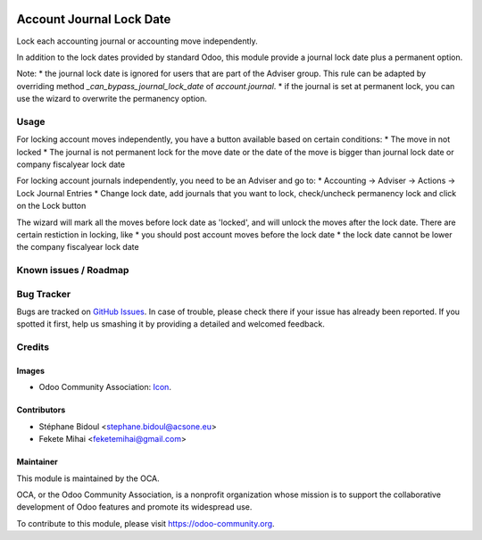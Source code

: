 .. image:: https://img.shields.io/badge/license-AGPL--3-blue.png
   :target: https://www.gnu.org/licenses/agpl
   :alt: License: AGPL-3

=========================
Account Journal Lock Date
=========================

Lock each accounting journal or accounting move independently.

In addition to the lock dates provided by standard Odoo, this module 
provide a journal lock date plus a permanent option.

Note: 
* the journal lock date is ignored for users that are part of
the Adviser group. This rule can be adapted by overriding method
`_can_bypass_journal_lock_date` of `account.journal`.
* if the journal is set at permanent lock, you can use the wizard to 
overwrite the permanency option.

Usage
=====

For locking account moves independently, you have a button available based
on certain conditions: 
* The move in not locked
* The journal is not permanent lock for the move date or the date of the move 
is bigger than journal lock date or company fiscalyear lock date

For locking account journals independently, you need to be an Adviser and go to:
* Accounting -> Adviser -> Actions -> Lock Journal Entries
* Change lock date, add journals that you want to lock, check/uncheck permanency 
lock and click on the Lock button

The wizard will mark all the moves before lock date as 'locked', and will unlock 
the moves after the lock date. There are certain restiction in locking, like 
* you should post account moves before the lock date
* the lock date cannot be lower the company fiscalyear lock date

.. image:: https://odoo-community.org/website/image/ir.attachment/5784_f2813bd/datas
   :alt: Try me on Runbot
   :target: https://runbot.odoo-community.org/runbot/92/11.0

Known issues / Roadmap
======================


Bug Tracker
===========

Bugs are tracked on `GitHub Issues
<https://github.com/OCA/account-financial-tools/issues>`_. In case of trouble, please
check there if your issue has already been reported. If you spotted it first,
help us smashing it by providing a detailed and welcomed feedback.

Credits
=======

Images
------

* Odoo Community Association: `Icon <https://odoo-community.org/logo.png>`_.

Contributors
------------

* Stéphane Bidoul <stephane.bidoul@acsone.eu>
* Fekete Mihai <feketemihai@gmail.com>

Maintainer
----------

.. image:: https://odoo-community.org/logo.png
   :alt: Odoo Community Association
   :target: https://odoo-community.org

This module is maintained by the OCA.

OCA, or the Odoo Community Association, is a nonprofit organization whose
mission is to support the collaborative development of Odoo features and
promote its widespread use.

To contribute to this module, please visit https://odoo-community.org.
